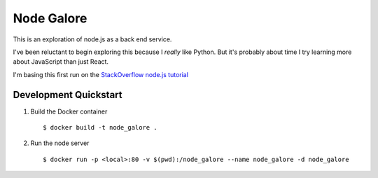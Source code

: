 Node Galore
===========

This is an exploration of node.js as a back end service.

I've been reluctant to begin exploring this because I *really* like Python.
But it's probably about time I try learning more about JavaScript than just React.

I'm basing this first run on the `StackOverflow node.js tutorial <https://stackoverflow.com/documentation/node.js/340/getting-started-with-node-js#t=201708230005090196811>`__

Development Quickstart
----------------------

1. Build the Docker container

   ::

     $ docker build -t node_galore .

2. Run the node server

   ::

     $ docker run -p <local>:80 -v $(pwd):/node_galore --name node_galore -d node_galore
